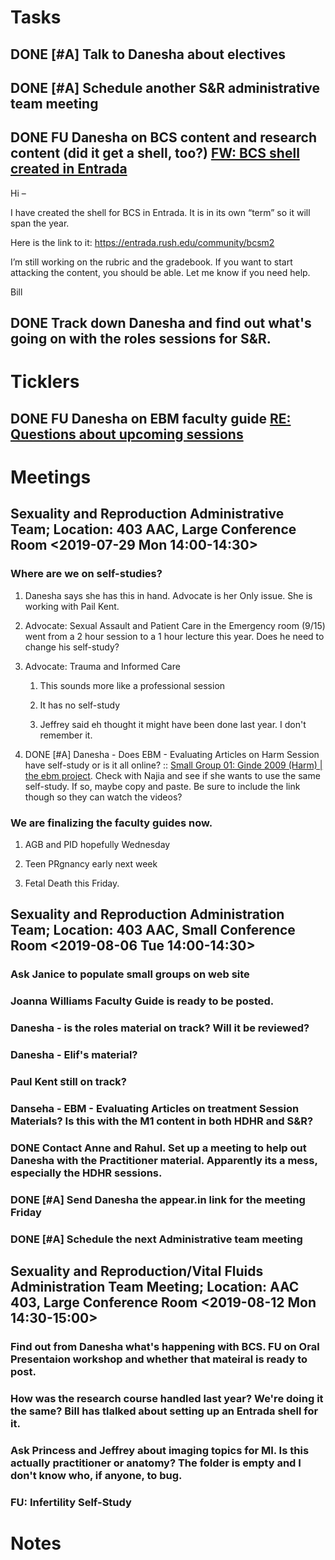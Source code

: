 * *Tasks*
** DONE [#A] Talk to Danesha about electives
:PROPERTIES:
:SYNCID:   3AEE3979-1720-4A4D-BF8F-441445395A7A
:ID:       1CD4C48B-9C2B-415E-963D-8659C695582F
:END:
:LOGBOOK:
- Note taken on [2019-07-24 Wed 08:36] \\
  Actually talked to Lisa.  Apparently the transition to Danesha hasn't happened yet as this was the first that she heard that she would be coordinating pre-clerkship.  But I think it will eventually fall to her.
- State "DONE"       from "TODO"       [2019-07-24 Wed 08:36]
:END:
** DONE [#A] Schedule another S&R administrative team meeting
:PROPERTIES:
:SYNCID:   73BE83A0-0D3E-45CE-9427-715555D74B53
:ID:       D214D444-748E-4E16-A261-8EFF46EBB8E4
:END:
:LOGBOOK:
- State "DONE"       from "TODO"       [2019-07-31 Wed 08:13]
:END:
** DONE FU Danesha on BCS content and research content (did it get a shell, too?) [[message://%3ce2005c3e0eed4888aeaacbe86fe5e51e@RUPW-EXCHMAIL02.rush.edu%3E][FW: BCS shell created in Entrada]]
:LOGBOOK:
- State "DONE"       from              [2019-08-21 Wed 09:01]
:END:


Hi –
 
I have created the shell for BCS in Entrada.   It is in its own “term” so it will span the year.
 
Here is the link to it:  https://entrada.rush.edu/community/bcsm2
 
I’m still working on the rubric and the gradebook.  If you want to start attacking the content, you should be able.   Let me know if you need help.
 
Bill

** DONE Track down Danesha and find out what's going on with the roles sessions for S&R.
:PROPERTIES:
:SYNCID:   6B3CD169-8A98-4099-AA17-5F4F4EBD5153
:ID:       C3781EBD-75D7-4FD8-ABB1-DE79B703249B
:END:
:LOGBOOK:
- State "DONE"       from              [2019-08-21 Wed 09:01]
:END:
* *Ticklers*
** DONE FU Danesha on EBM faculty guide [[message://%3c9edc59c4b38f4851b11490417e5c6824@RUDW-EXCHMAIL02.rush.edu%3E][RE: Questions about upcoming sessions]]
SCHEDULED: <2019-10-24 Thu>
:LOGBOOK:
- State "DONE"       from              [2019-11-06 Wed 10:05]
:END:

* *Meetings*
** Sexuality and Reproduction Administrative Team; Location: 403 AAC, Large Conference Room <2019-07-29 Mon 14:00-14:30>
:PROPERTIES:
:SYNCID:   B170C263-0AA3-449F-AD2C-67DFA109BC2B
:ID:       C6E7069B-A2AA-49C9-9F48-53C2C245A68E
:END:
:LOGBOOK:
- State "DONE"       from "WAITING"    [2019-08-07 Wed 10:11]
- State "WAITING"    from "TODO"       [2019-07-31 Wed 08:17] \\
  Emailed Najia.   [[message://%3c0BBDCDF2-D2EE-48A4-BC31-BAC7368E4D76@rush.edu%3E][EBM - Evaluating Articles on Harm]]
:END:
*** Where are we on self-studies?
**** Danesha says she has this in hand.  Advocate is her Only issue.  She is working with Pail Kent.
**** Advocate:  Sexual Assault and Patient Care in the Emergency room (9/15) went from a 2 hour session to a 1 hour lecture this year.  Does he need to change his self-study?
**** Advocate:  Trauma and Informed Care
***** This sounds more like a professional session
***** It has no self-study
***** Jeffrey said eh thought it might have been done last year.  I don't remember it.
**** DONE [#A] Danesha - Does EBM - Evaluating Articles on Harm Session have self-study or is it all online? ::  [[https://theebmproject.wordpress.com/small-group-01/][Small Group 01: Ginde 2009 (Harm) | the ebm project]].  Check with Najia and see if she wants to use the same self-study.  If so, maybe copy and paste.  Be sure to include the link though so they can watch the videos?
*** We are finalizing the faculty guides now.
**** AGB and PID hopefully Wednesday
**** Teen PRgnancy early next week
**** Fetal Death this Friday.
** Sexuality and Reproduction Administration Team; Location: 403 AAC, Small Conference Room <2019-08-06 Tue 14:00-14:30>
:PROPERTIES:
:SYNCID:   BCF9EE57-5559-484B-BF3E-3D532E87FF26
:ID:       EEF83293-8895-4A0A-9B08-65B2F11722C6
:END:
:LOGBOOK:
- State "DONE"       from "TODO"       [2019-08-07 Wed 09:16]
:END:
*** Ask Janice to populate small groups on web site
:LOGBOOK:
- Note taken on [2019-08-07 Wed 07:51] \\
  I think we're just going to populate as we go.
:END:
*** Joanna Williams Faculty Guide is ready to be posted.
*** Danesha - is the roles material on track?  Will it be reviewed?
:LOGBOOK:
- Note taken on [2019-08-07 Wed 07:52] \\
  Kind of yes and kind of no.  It sounds like the content is in.  But she hasn't been sending it out for review.  They're going to do this but its going to be close.  It all needs to be up by August 21
:END:
*** Danesha - Elif's material?
:LOGBOOK:
- Note taken on [2019-08-07 Wed 07:53] \\
  This is going to go into its own Entrada shell.  In the mean time there is a folder for BCS and Elif will set up subfolders for content that she considers to be of different types (i.e. the oral presentation WS will  be separate from some of the other introductory/general information material.
:END:
*** Paul Kent still on track?
:LOGBOOK:
- Note taken on [2019-08-07 Wed 07:55] \\
  Yes
:END:
*** Danseha - EBM - Evaluating Articles on treatment Session Materials?  Is this with the M1 content in both HDHR and S&R?
:LOGBOOK:
- Note taken on [2019-08-07 Wed 07:55] \\
  I told her this.
:END:
*** DONE Contact Anne and Rahul.  Set up a meeting to help out Danesha with the Practitioner material.  Apparently its a mess, especially the HDHR sessions.
:LOGBOOK:
- Note taken on [2019-08-07 Wed 07:57] \\
  Friday after the Core Sisciplines meeting at 3:30.  Danesha will use appear.in
- State "DONE"       from              [2019-08-07 Wed 07:57]
:END:
*** DONE [#A] Send Danesha the appear.in link for the meeting Friday
*** DONE [#A] Schedule the next Administrative team meeting
** Sexuality and Reproduction/Vital Fluids Administration Team Meeting; Location: AAC 403, Large Conference Room <2019-08-12 Mon 14:30-15:00>
:PROPERTIES:
:SYNCID:   B7812A3E-A828-4A05-ABAC-3FC1400DFFAB
:ID:       74F47F21-79DC-4968-BEA2-C5E9E4BEFAD2
:END:
:LOGBOOK:
- Note taken on [2019-08-13 Tue 07:42] \\
  Danesha didn't show.  Will track her down today.
  
  Went through ToF with Princess and we are on the same page with the topics.  Will go over more this afternoon.
:END:
*** Find out from Danesha what's happening with BCS.  FU on Oral Presentaion workshop and whether that mateiral is ready to post.
*** How was the research course handled last year?  We're doing it the same?  Bill has tlalked about setting up an Entrada shell for it.
*** Ask Princess and Jeffrey about imaging topics for MI.  Is this actually practitioner or anatomy?  The folder is empty and I don't know who, if anyone, to bug.
*** FU:  Infertility Self-Study
* *Notes*
